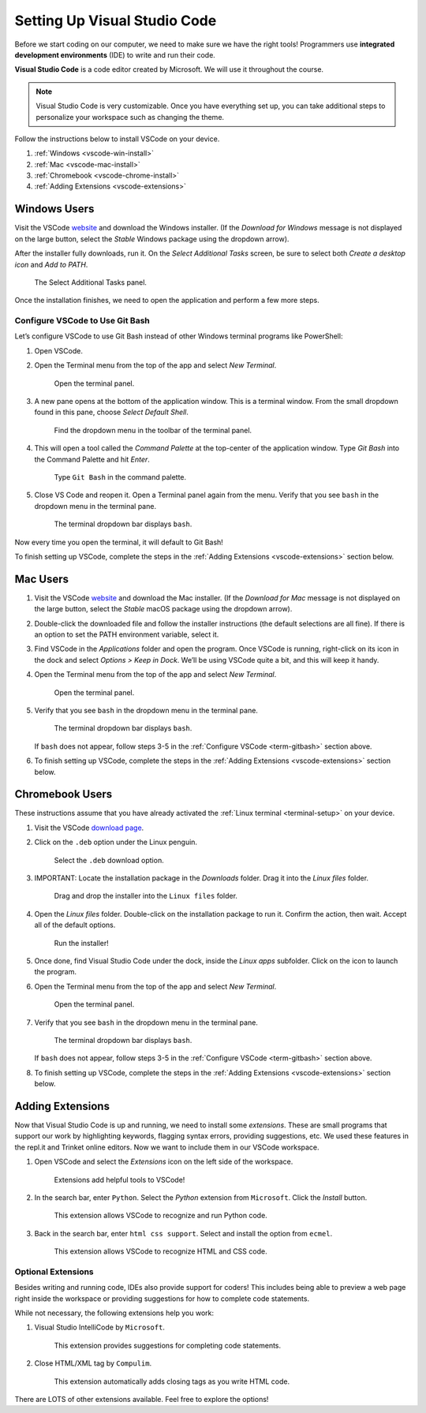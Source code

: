 .. _vsc-install:

Setting Up Visual Studio Code
=============================

.. index:: IDE, integrated development environment, Visual Studio Code

Before we start coding on our computer, we need to make sure we have the right
tools! Programmers use **integrated development environments** (IDE) to write
and run their code.

**Visual Studio Code** is a code editor created by Microsoft. We will use it
throughout the course.

.. admonition:: Note

   Visual Studio Code is very customizable. Once you have everything set up,
   you can take additional steps to personalize your workspace such as changing
   the theme.

Follow the instructions below to install VSCode on your device.

#. :ref:`Windows <vscode-win-install>`
#. :ref:`Mac <vscode-mac-install>`
#. :ref:`Chromebook <vscode-chrome-install>`
#. :ref:`Adding Extensions <vscode-extensions>`

.. _vscode-win-install:

Windows Users
-------------

Visit the VSCode `website <https://code.visualstudio.com/>`__ and download the
Windows installer. (If the *Download for Windows* message is not displayed on
the large button, select the *Stable* Windows package using the dropdown
arrow).

After the installer fully downloads, run it. On the *Select Additional Tasks*
screen, be sure to select both *Create a desktop icon* and *Add to PATH*.

.. figure:: figures/win-vscode-install.png
   :alt: Select Additional Tasks panel with 'Create desktop icon' and 'Add to Path' options selected.

   The Select Additional Tasks panel.

Once the installation finishes, we need to open the application and perform a
few more steps.

.. _term-gitbash:

Configure VSCode to Use Git Bash
^^^^^^^^^^^^^^^^^^^^^^^^^^^^^^^^

Let’s configure VSCode to use Git Bash instead of other Windows terminal
programs like PowerShell:

#. Open VSCode.
#. Open the Terminal menu from the top of the app and select *New Terminal*.
   
   .. figure:: figures/terminal-menu.png
      :alt: Open the Terminal menu and select 'New Terminal'.
      :width: 70%

      Open the terminal panel.

#. A new pane opens at the bottom of the application window. This is a terminal
   window. From the small dropdown found in this pane, choose *Select Default
   Shell*.
   
   .. figure:: figures/default-shell.png
      :alt: Choose 'Select Default Shell' from the terminal panel drop down menu.

      Find the dropdown menu in the toolbar of the terminal panel.

#. This will open a tool called the *Command Palette* at the top-center of the
   application window. Type *Git Bash* into the Command Palette and hit
   *Enter*.
   
   .. figure:: figures/command-palette.png
      :alt: Type 'Git Bash' in the command palette.
      :width: 70%

      Type ``Git Bash`` in the command palette.

#. Close VS Code and reopen it. Open a Terminal panel again from the menu.
   Verify that you see ``bash`` in the dropdown menu in the terminal pane.

   .. figure:: figures/bash-dropdown.png
      :alt: 'bash' is indicated in the terminal dropdown menu.

      The terminal dropdown bar displays ``bash``.

Now every time you open the terminal, it will default to Git Bash!

To finish setting up VSCode, complete the steps in the
:ref:`Adding Extensions <vscode-extensions>` section below.

.. _vscode-mac-install:

Mac Users
---------

#. Visit the VSCode `website <https://code.visualstudio.com/>`__ and download
   the Mac installer. (If the *Download for Mac* message is not displayed on
   the large button, select the *Stable* macOS package using the dropdown
   arrow).
#. Double-click the downloaded file and follow the installer instructions (the
   default selections are all fine). If there is an option to set the PATH
   environment variable, select it.
#. Find VSCode in the *Applications* folder and open the program. Once VSCode
   is running, right-click on its icon in the dock and select
   *Options > Keep in Dock*. We’ll be using VSCode quite a bit, and this will
   keep it handy.
#. Open the Terminal menu from the top of the app and select *New Terminal*.

   .. figure:: figures/terminal-menu.png
      :alt: Open the Terminal menu and select 'New Terminal'.
      :width: 70%

      Open the terminal panel.

#. Verify that you see ``bash`` in the dropdown menu in the terminal pane.

   .. figure:: figures/bash-dropdown.png
      :alt: 'bash' is indicated in the terminal dropdown menu.

      The terminal dropdown bar displays ``bash``.

   If ``bash`` does not appear, follow steps 3-5 in the
   :ref:`Configure VSCode <term-gitbash>` section above.

#. To finish setting up VSCode, complete the steps in the
   :ref:`Adding Extensions <vscode-extensions>` section below.

.. _vscode-chrome-install:

Chromebook Users
----------------

These instructions assume that you have already activated the
:ref:`Linux terminal <terminal-setup>` on your device.

#. Visit the VSCode `download page <https://code.visualstudio.com/download>`__.
#. Click on the ``.deb`` option under the Linux penguin.

   .. figure:: figures/download-vscode-chrome.png
      :alt: The .deb button appears below the Linux penguin logo.
      :width: 70%

      Select the ``.deb`` download option.

#. IMPORTANT: Locate the installation package in the *Downloads* folder. Drag
   it into the *Linux files* folder.

   .. figure:: figures/linux-files.png
      :alt: Drag and drop the downloaded installer into the 'Linux files' folder.
      :width: 50%

      Drag and drop the installer into the ``Linux files`` folder.

#. Open the *Linux files* folder. Double-click on the installation package to
   run it. Confirm the action, then wait. Accept all of the default options.

   .. figure:: figures/chrome-install-launch.png
      :alt: Confirmation window for installing VSCode.
      :width: 50%

      Run the installer!

#. Once done, find Visual Studio Code under the dock, inside the *Linux apps*
   subfolder. Click on the icon to launch the program.
#. Open the Terminal menu from the top of the app and select *New Terminal*.

   .. figure:: figures/terminal-menu.png
      :alt: Open the Terminal menu and select 'New Terminal'.
      :width: 70%

      Open the terminal panel.

#. Verify that you see ``bash`` in the dropdown menu in the terminal pane.

   .. figure:: figures/bash-dropdown.png
      :alt: 'bash' is indicated in the terminal dropdown menu.

      The terminal dropdown bar displays ``bash``.

   If ``bash`` does not appear, follow steps 3-5 in the
   :ref:`Configure VSCode <term-gitbash>` section above.

#. To finish setting up VSCode, complete the steps in the
   :ref:`Adding Extensions <vscode-extensions>` section below.

.. _vscode-extensions:

Adding Extensions
-----------------

Now that Visual Studio Code is up and running, we need to install some
*extensions*. These are small programs that support our work by highlighting
keywords, flagging syntax errors, providing suggestions, etc. We used these
features in the repl.it and Trinket online editors. Now we want to include them
in our VSCode workspace.

#. Open VSCode and select the *Extensions* icon on the left side of the
   workspace.

   .. figure:: figures/extensions-icon.png
      :alt: Extensions button in the VSCode toolbar.

      Extensions add helpful tools to VSCode!

#. In the search bar, enter ``Python``. Select the *Python* extension from
   ``Microsoft``. Click the *Install* button.

   .. figure:: figures/python-ext.png
      :alt: Python extension for VSCode.
      :width: 70%

      This extension allows VSCode to recognize and run Python code.

#. Back in the search bar, enter ``html css support``. Select and install the
   option from ``ecmel``.

   .. figure:: figures/html-css-ext.png
      :alt: HTML/CSS extension for VSCode.
      :width: 70%

      This extension allows VSCode to recognize HTML and CSS code.

Optional Extensions
^^^^^^^^^^^^^^^^^^^

Besides writing and running code, IDEs also provide support for coders! This
includes being able to preview a web page right inside the workspace or
providing suggestions for how to complete code statements.

While not necessary, the following extensions help you work:

#. Visual Studio IntelliCode by ``Microsoft``.

   .. figure:: figures/intellicode.png
      :alt: Intellicode extension for VSCode.
      :width: 70%

      This extension provides suggestions for completing code statements.

#. Close HTML/XML tag by ``Compulim``.

   .. figure:: figures/close-tags.png
      :alt: Close HTML/XML extension for VSCode.
      :width: 70%

      This extension automatically adds closing tags as you write HTML code.

There are LOTS of other extensions available. Feel free to explore the options!
